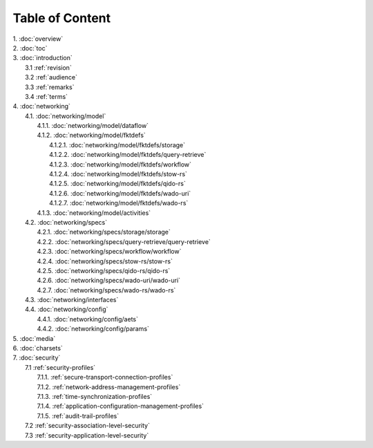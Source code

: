 Table of Content
****************

| 1. :doc:`overview`
| 2. :doc:`toc`
| 3. :doc:`introduction`
|   3.1 :ref:`revision`
|   3.2 :ref:`audience`
|   3.3 :ref:`remarks`
|   3.4 :ref:`terms`
| 4. :doc:`networking`
|   4.1. :doc:`networking/model`
|     4.1.1. :doc:`networking/model/dataflow`
|     4.1.2. :doc:`networking/model/fktdefs`
|       4.1.2.1. :doc:`networking/model/fktdefs/storage`
|       4.1.2.2. :doc:`networking/model/fktdefs/query-retrieve`
|       4.1.2.3. :doc:`networking/model/fktdefs/workflow`
|       4.1.2.4. :doc:`networking/model/fktdefs/stow-rs`
|       4.1.2.5. :doc:`networking/model/fktdefs/qido-rs`
|       4.1.2.6. :doc:`networking/model/fktdefs/wado-uri`
|       4.1.2.7. :doc:`networking/model/fktdefs/wado-rs`
|     4.1.3. :doc:`networking/model/activities`
|   4.2. :doc:`networking/specs`
|     4.2.1. :doc:`networking/specs/storage/storage`
|     4.2.2. :doc:`networking/specs/query-retrieve/query-retrieve`
|     4.2.3. :doc:`networking/specs/workflow/workflow`
|     4.2.4. :doc:`networking/specs/stow-rs/stow-rs`
|     4.2.5. :doc:`networking/specs/qido-rs/qido-rs`
|     4.2.6. :doc:`networking/specs/wado-uri/wado-uri`
|     4.2.7. :doc:`networking/specs/wado-rs/wado-rs`
|   4.3. :doc:`networking/interfaces`
|   4.4. :doc:`networking/config`
|     4.4.1. :doc:`networking/config/aets`
|     4.4.2. :doc:`networking/config/params`
| 5. :doc:`media`
| 6. :doc:`charsets`
| 7. :doc:`security`
|   7.1 :ref:`security-profiles`
|     7.1.1. :ref:`secure-transport-connection-profiles`
|     7.1.2. :ref:`network-address-management-profiles`
|     7.1.3. :ref:`time-synchronization-profiles`
|     7.1.4. :ref:`application-configuration-management-profiles`
|     7.1.5. :ref:`audit-trail-profiles`
|   7.2 :ref:`security-association-level-security`
|   7.3 :ref:`security-application-level-security`
